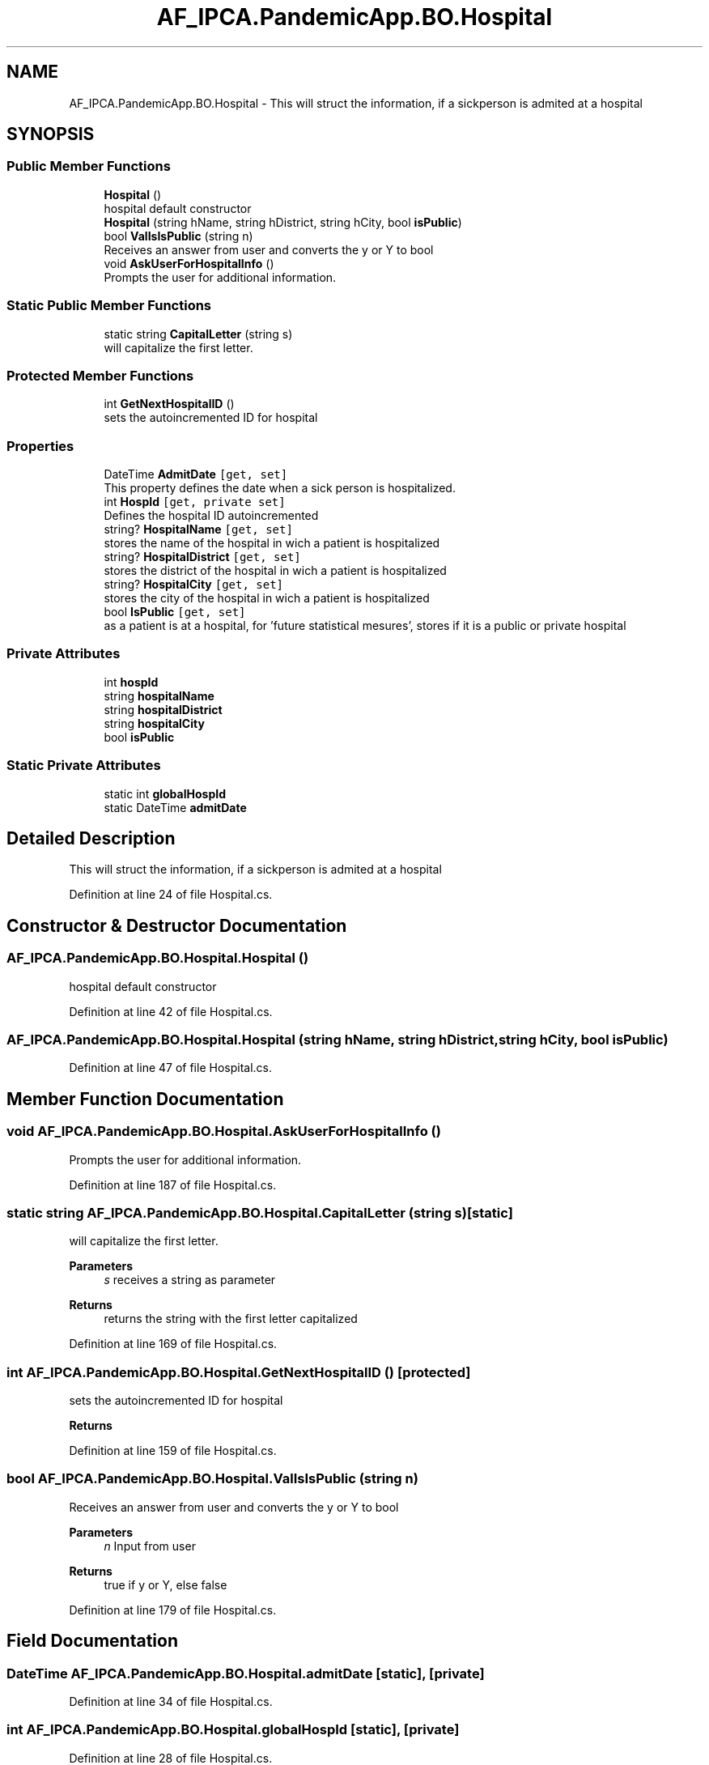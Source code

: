 .TH "AF_IPCA.PandemicApp.BO.Hospital" 3 "Mon Jun 1 2020" "Version 1.0" "Pandemic" \" -*- nroff -*-
.ad l
.nh
.SH NAME
AF_IPCA.PandemicApp.BO.Hospital \- This will struct the information, if a sickperson is admited at a hospital  

.SH SYNOPSIS
.br
.PP
.SS "Public Member Functions"

.in +1c
.ti -1c
.RI "\fBHospital\fP ()"
.br
.RI "hospital default constructor "
.ti -1c
.RI "\fBHospital\fP (string hName, string hDistrict, string hCity, bool \fBisPublic\fP)"
.br
.ti -1c
.RI "bool \fBValIsIsPublic\fP (string n)"
.br
.RI "Receives an answer from user and converts the y or Y to bool "
.ti -1c
.RI "void \fBAskUserForHospitalInfo\fP ()"
.br
.RI "Prompts the user for additional information\&. "
.in -1c
.SS "Static Public Member Functions"

.in +1c
.ti -1c
.RI "static string \fBCapitalLetter\fP (string s)"
.br
.RI "will capitalize the first letter\&. "
.in -1c
.SS "Protected Member Functions"

.in +1c
.ti -1c
.RI "int \fBGetNextHospitalID\fP ()"
.br
.RI "sets the autoincremented ID for hospital "
.in -1c
.SS "Properties"

.in +1c
.ti -1c
.RI "DateTime \fBAdmitDate\fP\fC [get, set]\fP"
.br
.RI "This property defines the date when a sick person is hospitalized\&. "
.ti -1c
.RI "int \fBHospId\fP\fC [get, private set]\fP"
.br
.RI "Defines the hospital ID autoincremented "
.ti -1c
.RI "string? \fBHospitalName\fP\fC [get, set]\fP"
.br
.RI "stores the name of the hospital in wich a patient is hospitalized "
.ti -1c
.RI "string? \fBHospitalDistrict\fP\fC [get, set]\fP"
.br
.RI "stores the district of the hospital in wich a patient is hospitalized "
.ti -1c
.RI "string? \fBHospitalCity\fP\fC [get, set]\fP"
.br
.RI "stores the city of the hospital in wich a patient is hospitalized "
.ti -1c
.RI "bool \fBIsPublic\fP\fC [get, set]\fP"
.br
.RI "as a patient is at a hospital, for 'future statistical mesures', stores if it is a public or private hospital "
.in -1c
.SS "Private Attributes"

.in +1c
.ti -1c
.RI "int \fBhospId\fP"
.br
.ti -1c
.RI "string \fBhospitalName\fP"
.br
.ti -1c
.RI "string \fBhospitalDistrict\fP"
.br
.ti -1c
.RI "string \fBhospitalCity\fP"
.br
.ti -1c
.RI "bool \fBisPublic\fP"
.br
.in -1c
.SS "Static Private Attributes"

.in +1c
.ti -1c
.RI "static int \fBglobalHospId\fP"
.br
.ti -1c
.RI "static DateTime \fBadmitDate\fP"
.br
.in -1c
.SH "Detailed Description"
.PP 
This will struct the information, if a sickperson is admited at a hospital 


.PP
Definition at line 24 of file Hospital\&.cs\&.
.SH "Constructor & Destructor Documentation"
.PP 
.SS "AF_IPCA\&.PandemicApp\&.BO\&.Hospital\&.Hospital ()"

.PP
hospital default constructor 
.PP
Definition at line 42 of file Hospital\&.cs\&.
.SS "AF_IPCA\&.PandemicApp\&.BO\&.Hospital\&.Hospital (string hName, string hDistrict, string hCity, bool isPublic)"

.PP
Definition at line 47 of file Hospital\&.cs\&.
.SH "Member Function Documentation"
.PP 
.SS "void AF_IPCA\&.PandemicApp\&.BO\&.Hospital\&.AskUserForHospitalInfo ()"

.PP
Prompts the user for additional information\&. 
.PP
Definition at line 187 of file Hospital\&.cs\&.
.SS "static string AF_IPCA\&.PandemicApp\&.BO\&.Hospital\&.CapitalLetter (string s)\fC [static]\fP"

.PP
will capitalize the first letter\&. 
.PP
\fBParameters\fP
.RS 4
\fIs\fP receives a string as parameter
.RE
.PP
\fBReturns\fP
.RS 4
returns the string with the first letter capitalized
.RE
.PP

.PP
Definition at line 169 of file Hospital\&.cs\&.
.SS "int AF_IPCA\&.PandemicApp\&.BO\&.Hospital\&.GetNextHospitalID ()\fC [protected]\fP"

.PP
sets the autoincremented ID for hospital 
.PP
\fBReturns\fP
.RS 4

.RE
.PP

.PP
Definition at line 159 of file Hospital\&.cs\&.
.SS "bool AF_IPCA\&.PandemicApp\&.BO\&.Hospital\&.ValIsIsPublic (string n)"

.PP
Receives an answer from user and converts the y or Y to bool 
.PP
\fBParameters\fP
.RS 4
\fIn\fP Input from user
.RE
.PP
\fBReturns\fP
.RS 4
true if y or Y, else false
.RE
.PP

.PP
Definition at line 179 of file Hospital\&.cs\&.
.SH "Field Documentation"
.PP 
.SS "DateTime AF_IPCA\&.PandemicApp\&.BO\&.Hospital\&.admitDate\fC [static]\fP, \fC [private]\fP"

.PP
Definition at line 34 of file Hospital\&.cs\&.
.SS "int AF_IPCA\&.PandemicApp\&.BO\&.Hospital\&.globalHospId\fC [static]\fP, \fC [private]\fP"

.PP
Definition at line 28 of file Hospital\&.cs\&.
.SS "int AF_IPCA\&.PandemicApp\&.BO\&.Hospital\&.hospId\fC [private]\fP"

.PP
Definition at line 29 of file Hospital\&.cs\&.
.SS "string AF_IPCA\&.PandemicApp\&.BO\&.Hospital\&.hospitalCity\fC [private]\fP"

.PP
Definition at line 32 of file Hospital\&.cs\&.
.SS "string AF_IPCA\&.PandemicApp\&.BO\&.Hospital\&.hospitalDistrict\fC [private]\fP"

.PP
Definition at line 31 of file Hospital\&.cs\&.
.SS "string AF_IPCA\&.PandemicApp\&.BO\&.Hospital\&.hospitalName\fC [private]\fP"

.PP
Definition at line 30 of file Hospital\&.cs\&.
.SS "bool AF_IPCA\&.PandemicApp\&.BO\&.Hospital\&.isPublic\fC [private]\fP"

.PP
Definition at line 33 of file Hospital\&.cs\&.
.SH "Property Documentation"
.PP 
.SS "DateTime AF_IPCA\&.PandemicApp\&.BO\&.Hospital\&.AdmitDate\fC [get]\fP, \fC [set]\fP"

.PP
This property defines the date when a sick person is hospitalized\&. 
.PP
Definition at line 64 of file Hospital\&.cs\&.
.SS "int AF_IPCA\&.PandemicApp\&.BO\&.Hospital\&.HospId\fC [get]\fP, \fC [private set]\fP"

.PP
Defines the hospital ID autoincremented 
.PP
Definition at line 79 of file Hospital\&.cs\&.
.SS "string? AF_IPCA\&.PandemicApp\&.BO\&.Hospital\&.HospitalCity\fC [get]\fP, \fC [set]\fP"

.PP
stores the city of the hospital in wich a patient is hospitalized 
.PP
Definition at line 124 of file Hospital\&.cs\&.
.SS "string? AF_IPCA\&.PandemicApp\&.BO\&.Hospital\&.HospitalDistrict\fC [get]\fP, \fC [set]\fP"

.PP
stores the district of the hospital in wich a patient is hospitalized 
.PP
Definition at line 109 of file Hospital\&.cs\&.
.SS "string? AF_IPCA\&.PandemicApp\&.BO\&.Hospital\&.HospitalName\fC [get]\fP, \fC [set]\fP"

.PP
stores the name of the hospital in wich a patient is hospitalized 
.PP
Definition at line 94 of file Hospital\&.cs\&.
.SS "bool AF_IPCA\&.PandemicApp\&.BO\&.Hospital\&.IsPublic\fC [get]\fP, \fC [set]\fP"

.PP
as a patient is at a hospital, for 'future statistical mesures', stores if it is a public or private hospital 
.PP
Definition at line 139 of file Hospital\&.cs\&.

.SH "Author"
.PP 
Generated automatically by Doxygen for Pandemic from the source code\&.
